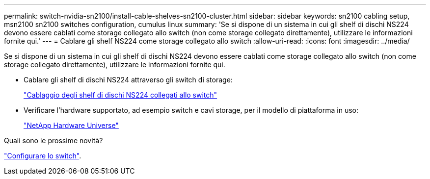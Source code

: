 ---
permalink: switch-nvidia-sn2100/install-cable-shelves-sn2100-cluster.html 
sidebar: sidebar 
keywords: sn2100 cabling setup, msn2100 sn2100 switches configuration, cumulus linux 
summary: 'Se si dispone di un sistema in cui gli shelf di dischi NS224 devono essere cablati come storage collegato allo switch (non come storage collegato direttamente), utilizzare le informazioni fornite qui.' 
---
= Cablare gli shelf NS224 come storage collegato allo switch
:allow-uri-read: 
:icons: font
:imagesdir: ../media/


[role="lead"]
Se si dispone di un sistema in cui gli shelf di dischi NS224 devono essere cablati come storage collegato allo switch (non come storage collegato direttamente), utilizzare le informazioni fornite qui.

* Cablare gli shelf di dischi NS224 attraverso gli switch di storage:
+
https://library.netapp.com/ecm/ecm_download_file/ECMLP2876580["Cablaggio degli shelf di dischi NS224 collegati allo switch"^]

* Verificare l'hardware supportato, ad esempio switch e cavi storage, per il modello di piattaforma in uso:
+
https://hwu.netapp.com/["NetApp Hardware Universe"^]



.Quali sono le prossime novità?
link:configure-sn2100-cluster.html["Configurare lo switch"].
